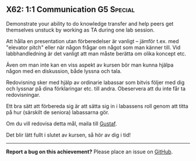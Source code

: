 #+html: <a name="62"></a>
** X62: 1:1 Communication                                        :G5:Special:

#+BEGIN_SUMMARY
Demonstrate your ability to do knowledge transfer and help peers
get themselves unstuck by working as TA during one lab session.
#+END_SUMMARY

 Att hålla en presentation utan förberedelser är vanligt -- jämför
 t.ex. med "elevator pitch" eller när någon frågar om något som man
 känner till. Vid labbhandledning är det vanligt att man måste
 berätta om olika koncept etc.

 Även om man inte kan en viss aspekt av kursen bör man kunna hjälpa
 någon med en diskussion, både lyssna och tala.

 Redovisning sker med hjälp av ordinarie labassar som bitvis följer
 med dig och lyssnar på dina förklaringar etc. till andra.
 Obeservera att du inte får ta redovisningar.

 Ett bra sätt att förbereda sig är att sätta sig in i labassens
 roll genom att titta på hur (särskilt de seniora) labassarna gör.

 Om du vill redovisa detta mål, maila till [[mailto:gustaf.borgstrom@it.uu.se][Gustaf]].

 Det blir lätt fullt i slutet av kursen, så hör av dig i tid!



-----

*Report a bug on this achievement?* Please place an issue on [[https://github.com/IOOPM-UU/achievements/issues/new?title=Bug%20in%20achievement%20X62&body=Please%20describe%20the%20bug,%20comment%20or%20issue%20here&assignee=TobiasWrigstad][GitHub]].
